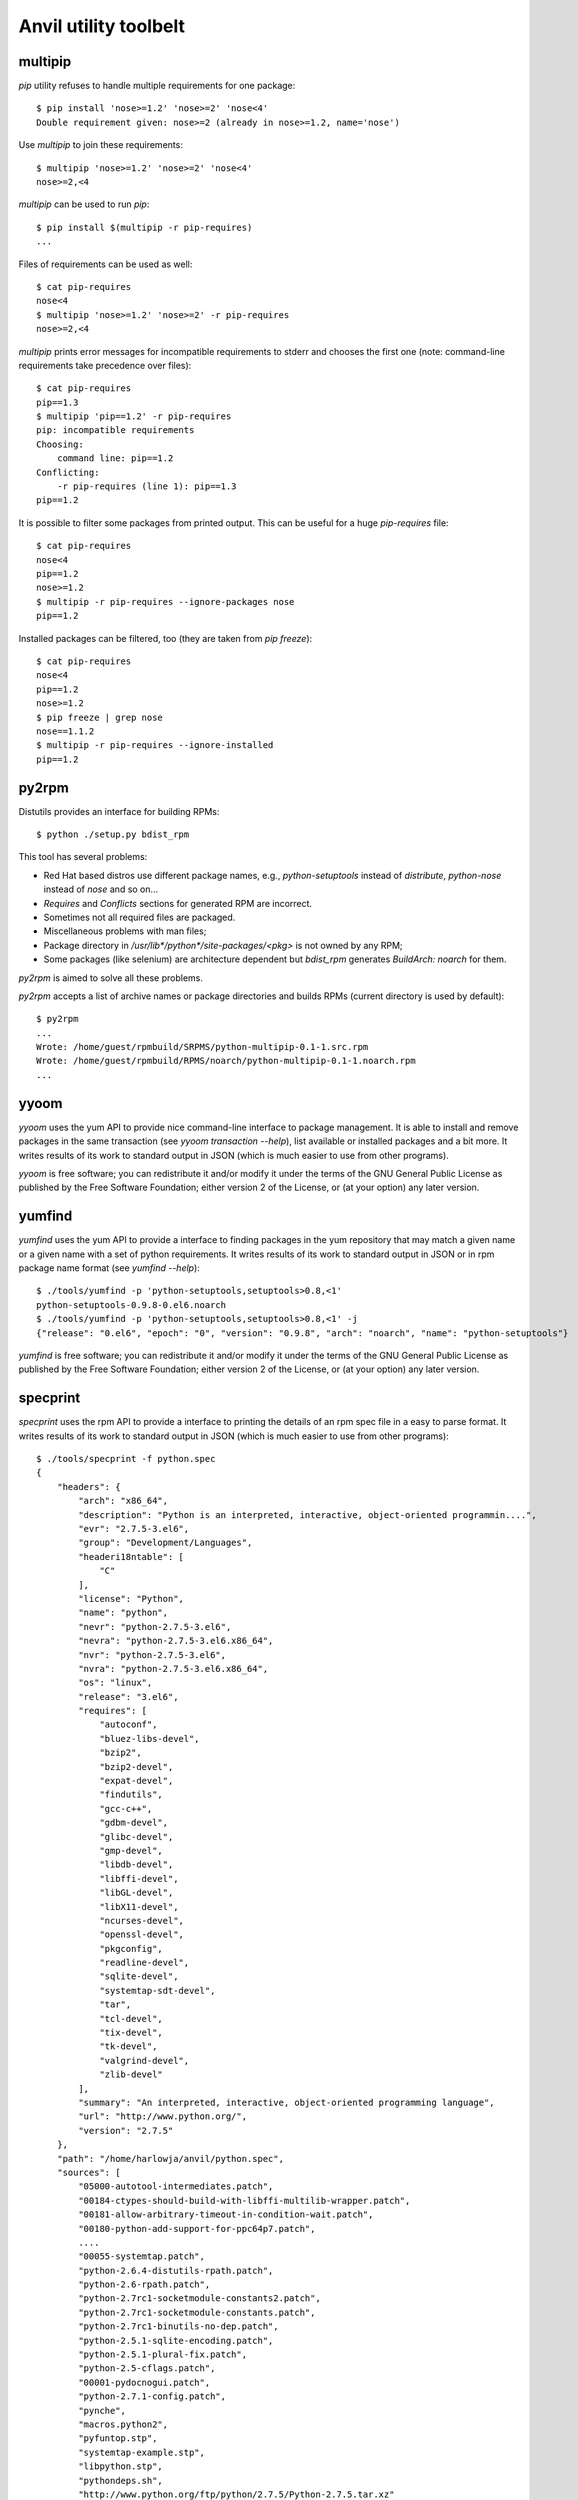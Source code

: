 **Anvil utility toolbelt**
==========================

multipip
--------

`pip` utility refuses to handle multiple requirements for one package::

    $ pip install 'nose>=1.2' 'nose>=2' 'nose<4'
    Double requirement given: nose>=2 (already in nose>=1.2, name='nose')

Use `multipip` to join these requirements::

    $ multipip 'nose>=1.2' 'nose>=2' 'nose<4'
    nose>=2,<4


`multipip` can be used to run `pip`::

   $ pip install $(multipip -r pip-requires)
   ...

Files of requirements can be used as well::

    $ cat pip-requires
    nose<4
    $ multipip 'nose>=1.2' 'nose>=2' -r pip-requires
    nose>=2,<4

`multipip` prints error messages for incompatible requirements to
stderr and chooses the first one (note: command-line requirements take
precedence over files)::

    $ cat pip-requires
    pip==1.3
    $ multipip 'pip==1.2' -r pip-requires
    pip: incompatible requirements
    Choosing:
    	command line: pip==1.2
    Conflicting:
    	-r pip-requires (line 1): pip==1.3
    pip==1.2

It is possible to filter some packages from printed output. This can
be useful for a huge `pip-requires` file::

    $ cat pip-requires
    nose<4
    pip==1.2
    nose>=1.2
    $ multipip -r pip-requires --ignore-packages nose
    pip==1.2

Installed packages can be filtered, too (they are taken from `pip
freeze`)::

    $ cat pip-requires
    nose<4
    pip==1.2
    nose>=1.2
    $ pip freeze | grep nose
    nose==1.1.2
    $ multipip -r pip-requires --ignore-installed
    pip==1.2

py2rpm
------

Distutils provides an interface for building RPMs::

    $ python ./setup.py bdist_rpm

This tool has several problems:

* Red Hat based distros use different package names, e.g.,
  `python-setuptools` instead of `distribute`, `python-nose` instead
  of `nose` and so on...
* `Requires` and `Conflicts` sections for generated RPM are incorrect.
* Sometimes not all required files are packaged.
* Miscellaneous problems with man files;
* Package directory in `/usr/lib*/python*/site-packages/<pkg>` is not
  owned by any RPM;
* Some packages (like selenium) are architecture dependent but
  `bdist_rpm` generates `BuildArch: noarch` for them.

`py2rpm` is aimed to solve all these problems.

`py2rpm` accepts a list of archive names or package directories and
builds RPMs (current directory is used by default)::

    $ py2rpm
    ...
    Wrote: /home/guest/rpmbuild/SRPMS/python-multipip-0.1-1.src.rpm
    Wrote: /home/guest/rpmbuild/RPMS/noarch/python-multipip-0.1-1.noarch.rpm
    ...


yyoom
-----

`yyoom` uses the yum API to provide nice command-line interface to package
management. It is able to install and remove packages in the same
transaction (see `yyoom transaction --help`), list available or installed
packages and a bit more. It writes results of its work to standard output
in JSON (which is much easier to use from other programs).

`yyoom` is free software; you can redistribute it and/or modify
it under the terms of the GNU General Public License as published by
the Free Software Foundation; either version 2 of the License, or
(at your option) any later version.

yumfind
-------

`yumfind` uses the yum API to provide a interface to finding packages in the
yum repository that may match a given name or a given name with a set of python
requirements. It writes results of its work to standard output
in JSON or in rpm package name format (see `yumfind --help`)::

    $ ./tools/yumfind -p 'python-setuptools,setuptools>0.8,<1'
    python-setuptools-0.9.8-0.el6.noarch
    $ ./tools/yumfind -p 'python-setuptools,setuptools>0.8,<1' -j
    {"release": "0.el6", "epoch": "0", "version": "0.9.8", "arch": "noarch", "name": "python-setuptools"}

`yumfind` is free software; you can redistribute it and/or modify
it under the terms of the GNU General Public License as published by
the Free Software Foundation; either version 2 of the License, or
(at your option) any later version.

specprint
---------

`specprint` uses the rpm API to provide a interface to printing the details
of an rpm spec file in a easy to parse format. It writes results of its work to
standard output in JSON (which is much easier to use from other programs)::

    $ ./tools/specprint -f python.spec
    {
        "headers": {
            "arch": "x86_64",
            "description": "Python is an interpreted, interactive, object-oriented programmin....",
            "evr": "2.7.5-3.el6",
            "group": "Development/Languages",
            "headeri18ntable": [
                "C"
            ],
            "license": "Python",
            "name": "python",
            "nevr": "python-2.7.5-3.el6",
            "nevra": "python-2.7.5-3.el6.x86_64",
            "nvr": "python-2.7.5-3.el6",
            "nvra": "python-2.7.5-3.el6.x86_64",
            "os": "linux",
            "release": "3.el6",
            "requires": [
                "autoconf",
                "bluez-libs-devel",
                "bzip2",
                "bzip2-devel",
                "expat-devel",
                "findutils",
                "gcc-c++",
                "gdbm-devel",
                "glibc-devel",
                "gmp-devel",
                "libdb-devel",
                "libffi-devel",
                "libGL-devel",
                "libX11-devel",
                "ncurses-devel",
                "openssl-devel",
                "pkgconfig",
                "readline-devel",
                "sqlite-devel",
                "systemtap-sdt-devel",
                "tar",
                "tcl-devel",
                "tix-devel",
                "tk-devel",
                "valgrind-devel",
                "zlib-devel"
            ],
            "summary": "An interpreted, interactive, object-oriented programming language",
            "url": "http://www.python.org/",
            "version": "2.7.5"
        },
        "path": "/home/harlowja/anvil/python.spec",
        "sources": [
            "05000-autotool-intermediates.patch",
            "00184-ctypes-should-build-with-libffi-multilib-wrapper.patch",
            "00181-allow-arbitrary-timeout-in-condition-wait.patch",
            "00180-python-add-support-for-ppc64p7.patch",
            ....
            "00055-systemtap.patch",
            "python-2.6.4-distutils-rpath.patch",
            "python-2.6-rpath.patch",
            "python-2.7rc1-socketmodule-constants2.patch",
            "python-2.7rc1-socketmodule-constants.patch",
            "python-2.7rc1-binutils-no-dep.patch",
            "python-2.5.1-sqlite-encoding.patch",
            "python-2.5.1-plural-fix.patch",
            "python-2.5-cflags.patch",
            "00001-pydocnogui.patch",
            "python-2.7.1-config.patch",
            "pynche",
            "macros.python2",
            "pyfuntop.stp",
            "systemtap-example.stp",
            "libpython.stp",
            "pythondeps.sh",
            "http://www.python.org/ftp/python/2.7.5/Python-2.7.5.tar.xz"
        ]
    }

`specprint` is free software; you can redistribute it and/or modify
it under the terms of the GNU General Public License as published by
the Free Software Foundation; either version 2 of the License, or
(at your option) any later version.


git-changelog
-------------
This tool generates a pretty software's changelog from git history.


build-install-node-from-source.sh
---------------------------------

Helps build latest `node.js` from source into rpms.


build-openvswitch.sh
--------------------

Helps build latest `openvswitch` from source into rpms.

clean-pip
---------

This utility removes package installed by pip but not by rpm.

clear-dns.sh
------------

Removes leftover nova dnsmasq processes frequently left behind.

img-uploader
------------

Helper tool to upload images to glance using your anvil settings.

validate-yaml
-------------

Validates a yaml file is formatted correctly.

yaml-pretty
-----------

Pretty prints yaml into a standard format.

resize.sh
---------

Resizes a images filesystem using guestfish.

euca.sh
-------

Creates ec2 keys for usage with nova.
